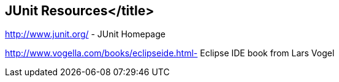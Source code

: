 [[junit_links]]
== JUnit Resources</title>

http://www.junit.org/ - JUnit Homepage
	
http://www.vogella.com/books/eclipseide.html- Eclipse IDE book from Lars Vogel
